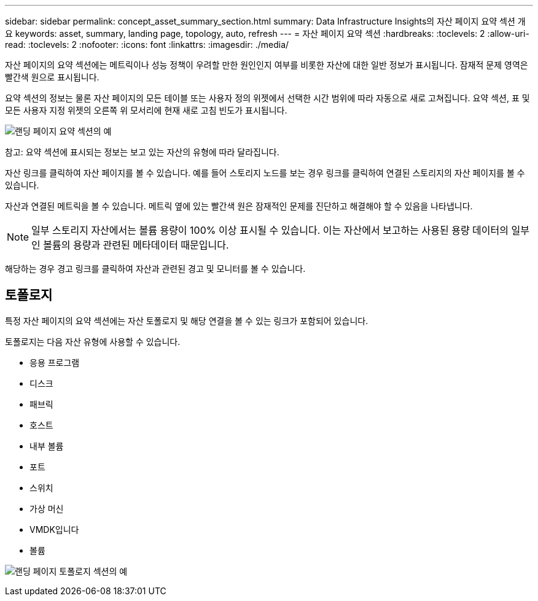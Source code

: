 ---
sidebar: sidebar 
permalink: concept_asset_summary_section.html 
summary: Data Infrastructure Insights의 자산 페이지 요약 섹션 개요 
keywords: asset, summary, landing page, topology, auto, refresh 
---
= 자산 페이지 요약 섹션
:hardbreaks:
:toclevels: 2
:allow-uri-read: 
:toclevels: 2
:nofooter: 
:icons: font
:linkattrs: 
:imagesdir: ./media/


[role="lead"]
자산 페이지의 요약 섹션에는 메트릭이나 성능 정책이 우려할 만한 원인인지 여부를 비롯한 자산에 대한 일반 정보가 표시됩니다. 잠재적 문제 영역은 빨간색 원으로 표시됩니다.

요약 섹션의 정보는 물론 자산 페이지의 모든 테이블 또는 사용자 정의 위젯에서 선택한 시간 범위에 따라 자동으로 새로 고쳐집니다. 요약 섹션, 표 및 모든 사용자 지정 위젯의 오른쪽 위 모서리에 현재 새로 고침 빈도가 표시됩니다.

image:Summary_Section_Example.png["랜딩 페이지 요약 섹션의 예"]

참고: 요약 섹션에 표시되는 정보는 보고 있는 자산의 유형에 따라 달라집니다.

자산 링크를 클릭하여 자산 페이지를 볼 수 있습니다. 예를 들어 스토리지 노드를 보는 경우 링크를 클릭하여 연결된 스토리지의 자산 페이지를 볼 수 있습니다.

자산과 연결된 메트릭을 볼 수 있습니다. 메트릭 옆에 있는 빨간색 원은 잠재적인 문제를 진단하고 해결해야 할 수 있음을 나타냅니다.


NOTE: 일부 스토리지 자산에서는 볼륨 용량이 100% 이상 표시될 수 있습니다. 이는 자산에서 보고하는 사용된 용량 데이터의 일부인 볼륨의 용량과 관련된 메타데이터 때문입니다.

해당하는 경우 경고 링크를 클릭하여 자산과 관련된 경고 및 모니터를 볼 수 있습니다.



== 토폴로지

특정 자산 페이지의 요약 섹션에는 자산 토폴로지 및 해당 연결을 볼 수 있는 링크가 포함되어 있습니다.

토폴로지는 다음 자산 유형에 사용할 수 있습니다.

* 응용 프로그램
* 디스크
* 패브릭
* 호스트
* 내부 볼륨
* 포트
* 스위치
* 가상 머신
* VMDK입니다
* 볼륨


image:TopologyExample.png["랜딩 페이지 토폴로지 섹션의 예"]
